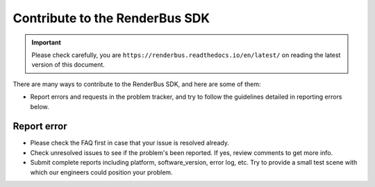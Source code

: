 Contribute to the RenderBus SDK
====================================

.. important::
    Please check carefully, you are ``https://renderbus.readthedocs.io/en/latest/`` on reading the latest version of this document.

There are many ways to contribute to the RenderBus SDK, and here are some of them:

- Report errors and requests in the problem tracker, and try to follow the guidelines detailed in reporting errors below.

Report error
----------------

- Please check the FAQ first in case that your issue is resolved already.
- Check unresolved issues to see if the problem's been reported. If yes, review comments to get more info.
- Submit complete reports including platform, software_version, error log, etc. Try to provide a small test scene with which our engineers could position your problem.
